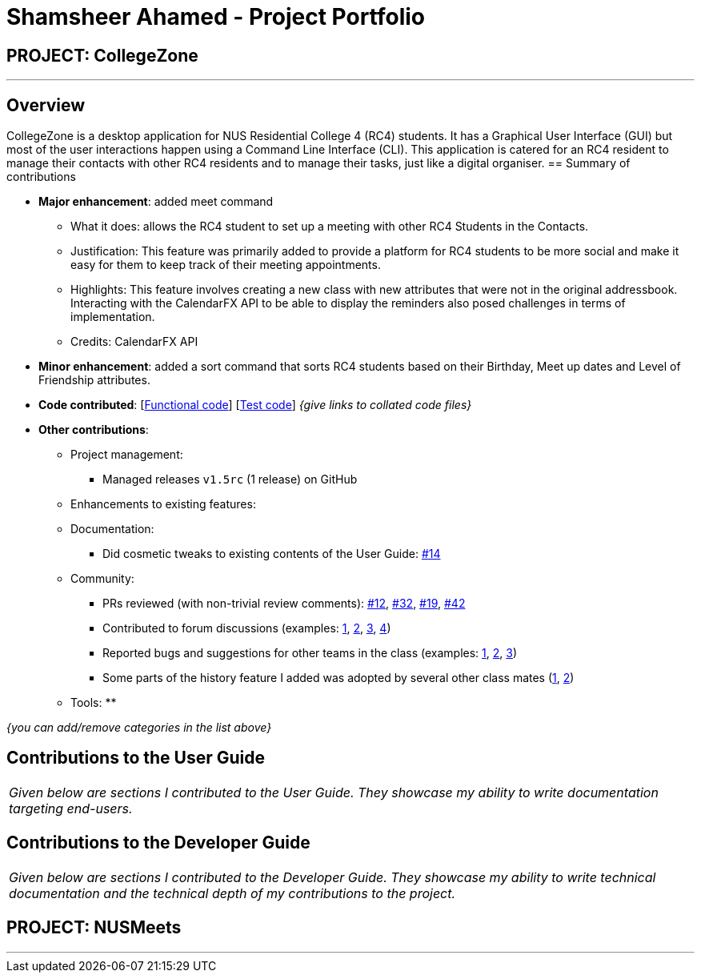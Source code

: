 = Shamsheer Ahamed - Project Portfolio
:imagesDir: ../images
:stylesDir: ../stylesheets

== PROJECT: CollegeZone

---

== Overview

CollegeZone is a desktop application for NUS Residential College 4 (RC4) students. It has a Graphical User Interface (GUI) but most of the user interactions happen using a Command Line Interface (CLI). This application is catered for an RC4 resident to manage their contacts with other RC4 residents and to manage their tasks, just like a digital organiser.
== Summary of contributions

* *Major enhancement*: added meet command
** What it does: allows the RC4 student to set up a meeting with other RC4 Students in the Contacts.
** Justification: This feature was primarily added to provide a platform for RC4 students to be more social and make it easy for them to keep track of their meeting appointments.
** Highlights: This feature involves creating a new class with new attributes that were not in the original addressbook. Interacting with the CalendarFX API to be able to display the reminders also posed challenges in terms of implementation.
** Credits: CalendarFX API

* *Minor enhancement*: added a sort command that sorts RC4 students based on their Birthday, Meet up dates and Level of Friendship attributes.

* *Code contributed*: [https://github.com[Functional code]] [https://github.com[Test code]] _{give links to collated code files}_

* *Other contributions*:

** Project management:
*** Managed releases `v1.5rc` (1 release) on GitHub
** Enhancements to existing features:
**
**
** Documentation:
*** Did cosmetic tweaks to existing contents of the User Guide: https://github.com[#14]
** Community:
*** PRs reviewed (with non-trivial review comments): https://github.com[#12], https://github.com[#32], https://github.com[#19], https://github.com[#42]
*** Contributed to forum discussions (examples:  https://github.com[1], https://github.com[2], https://github.com[3], https://github.com[4])
*** Reported bugs and suggestions for other teams in the class (examples:  https://github.com[1], https://github.com[2], https://github.com[3])
*** Some parts of the history feature I added was adopted by several other class mates (https://github.com[1], https://github.com[2])
** Tools:
**

_{you can add/remove categories in the list above}_

== Contributions to the User Guide


|===
|_Given below are sections I contributed to the User Guide. They showcase my ability to write documentation targeting end-users._
|===


== Contributions to the Developer Guide

|===
|_Given below are sections I contributed to the Developer Guide. They showcase my ability to write technical documentation and the technical depth of my contributions to the project._
|===



== PROJECT: NUSMeets

---


